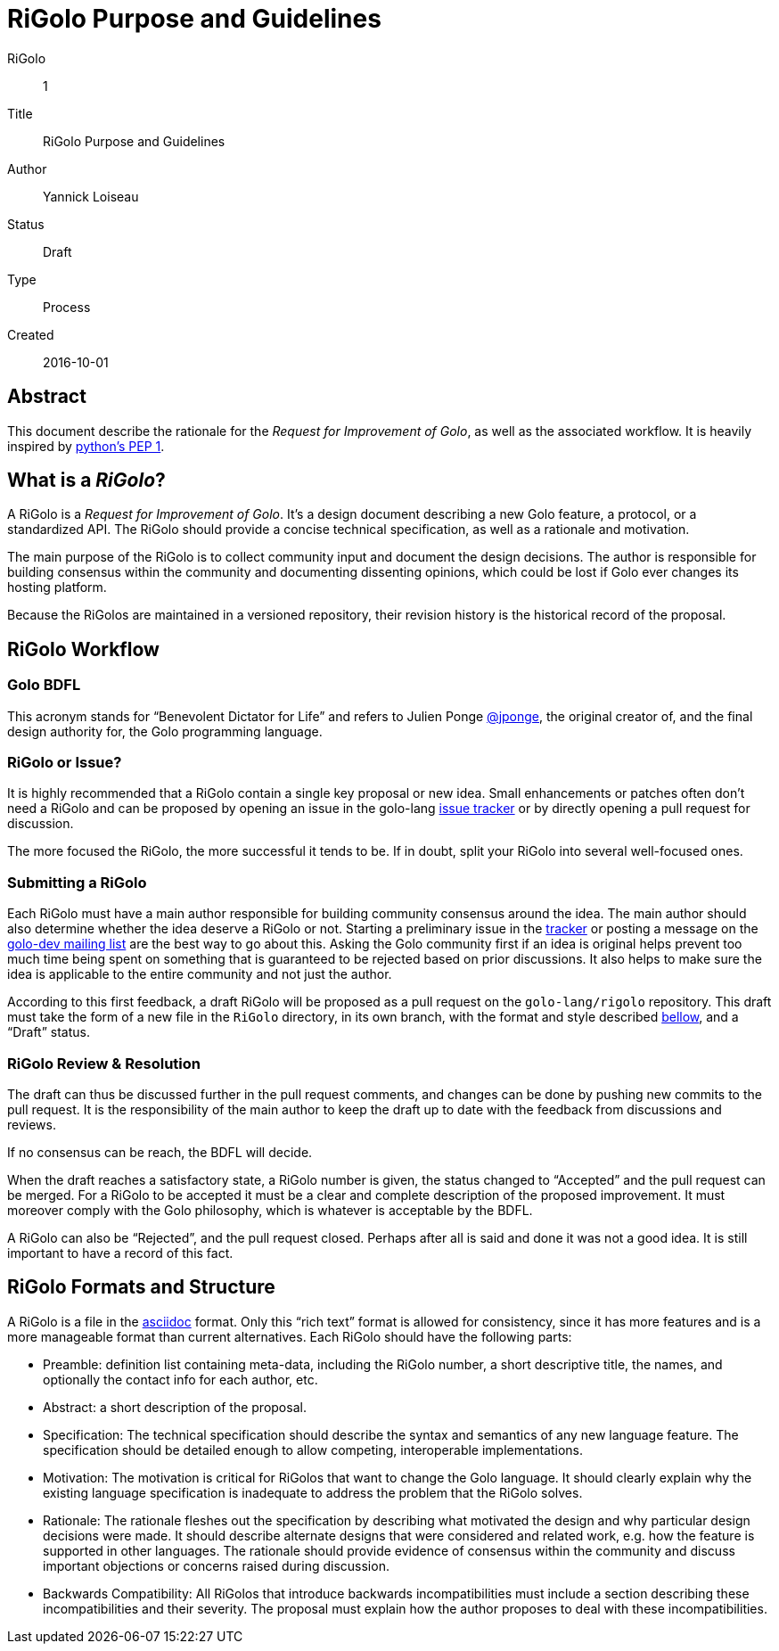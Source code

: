 = RiGolo Purpose and Guidelines

RiGolo:: 1
Title:: RiGolo Purpose and Guidelines
Author:: Yannick Loiseau
Status:: Draft
Type:: Process
Created:: 2016-10-01

== Abstract

This document describe the rationale for the __Request for Improvement
of Golo__, as well as the associated workflow. It is heavily inspired by
https://www.python.org/dev/peps/pep-0001/[python's PEP 1].

:toc:

== What is a __RiGolo__?

A RiGolo is a __Request for Improvement of Golo__. It's a design
document describing a new Golo feature, a protocol, or a standardized
API. The RiGolo should provide a concise technical specification, as
well as a rationale and motivation.

The main purpose of the RiGolo is to collect community input and
document the design decisions. The author is responsible for building
consensus within the community and documenting dissenting opinions,
which could be lost if Golo ever changes its hosting platform.

Because the RiGolos are maintained in a versioned repository, their
revision history is the historical record of the proposal.

== RiGolo Workflow

=== Golo BDFL

This acronym stands for “Benevolent Dictator for Life” and refers to
Julien Ponge https://github.com/jponge[@jponge], the original creator
of, and the final design authority for, the Golo programming language.

=== RiGolo or Issue?

It is highly recommended that a RiGolo contain a single key proposal or
new idea. Small enhancements or patches often don't need a RiGolo and
can be proposed by opening an issue in the golo-lang
https://github.com/eclipse/golo-lang/issues[issue tracker] or by
directly opening a pull request for discussion.

The more focused the RiGolo, the more successful it tends to be. If in
doubt, split your RiGolo into several well-focused ones.

=== Submitting a RiGolo

Each RiGolo must have a main author responsible for building community
consensus around the idea. The main author should also determine whether
the idea deserve a RiGolo or not. Starting a preliminary issue in the
https://github.com/eclipse/golo-lang/issues[tracker] or posting a
message on the mailto:golo-dev@eclipse.org[golo-dev mailing list] are
the best way to go about this. Asking the Golo community first if an
idea is original helps prevent too much time being spent on something
that is guaranteed to be rejected based on prior discussions. It also
helps to make sure the idea is applicable to the entire community and
not just the author.

According to this first feedback, a draft RiGolo will be proposed as a
pull request on the `golo-lang/rigolo` repository. This draft must take
the form of a new file in the `RiGolo` directory, in its own branch,
with the format and style described link:#rigolo-formats-and-structure[bellow], and a “Draft”
status.

=== RiGolo Review & Resolution

The draft can thus be discussed further in the pull request comments,
and changes can be done by pushing new commits to the pull request. It
is the responsibility of the main author to keep the draft up to date
with the feedback from discussions and reviews.

If no consensus can be reach, the BDFL will decide.

When the draft reaches a satisfactory state, a RiGolo number is given, the status changed to “Accepted”
and the pull request can be merged. For a RiGolo to be accepted it must
be a clear and complete description of the proposed improvement. It must
moreover comply with the Golo philosophy, which is whatever is
acceptable by the BDFL.

A RiGolo can also be “Rejected”, and the pull request closed. Perhaps
after all is said and done it was not a good idea. It is still important
to have a record of this fact.


== RiGolo Formats and Structure

A RiGolo is a file in the http://powerman.name/doc/asciidoc[asciidoc] format. Only this “rich text” format is allowed for consistency, 
since it has more features and is a more manageable format than current alternatives.
Each RiGolo should have the following parts:

* Preamble: definition list containing meta-data, including the RiGolo number, a short descriptive title, the names, and optionally the contact info for each author, etc.

* Abstract: a short description of the proposal.

* Specification: The technical specification should describe the syntax and semantics of any new language feature. The specification should be detailed enough to allow competing, interoperable implementations.

* Motivation: The motivation is critical for RiGolos that want to change the Golo language. It should clearly explain why the existing language specification is inadequate to address the problem that the RiGolo solves.

* Rationale: The rationale fleshes out the specification by describing what motivated the design and why particular design decisions were made. It should describe alternate designs that were considered and related work, e.g. how the feature is supported in other languages. The rationale should provide evidence of consensus within the community and discuss important objections or concerns raised during discussion.

* Backwards Compatibility:  All RiGolos that introduce backwards incompatibilities must include a section describing these incompatibilities and their severity. The proposal must explain how the author proposes to deal with these incompatibilities.

